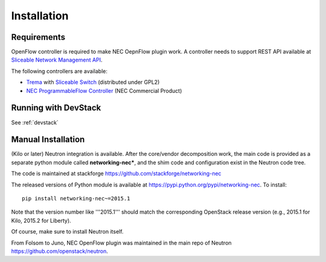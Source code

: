 ============
Installation
============

Requirements
============

OpenFlow controller is required to make NEC OepnFlow plugin work.
A controller needs to support REST API available at `Sliceable Network Management API`_.

The following controllers are available:

* `Trema`_ with `Sliceable Switch`_ (distributed under GPL2)
* `NEC ProgrammableFlow Controller`_ (NEC Commercial Product)

.. _Sliceable Network Management API: https://github.com/trema/apps/wiki/Sliceable-Network-Management-API
.. _NEC ProgrammableFlow Controller: http://www.necam.com/SDN/
.. _Trema: https://github.com/trema/trema
.. _Sliceable Switch: https://github.com/trema/apps/tree/master/sliceable_switch

Running with DevStack
=====================

See :ref:`devstack`

Manual Installation
===================

(Kilo or later) Neutron integration is available.
After the core/vendor decomposition work, the main code is provided
as a separate python module called **networking-nec***,
and the shim code and configuration exist in the Neutron code tree.

The code is maintained at stackforge https://github.com/stackforge/networking-nec

The released versions of Python module is available at https://pypi.python.org/pypi/networking-nec.
To install::

    pip install networking-nec~=2015.1

Note that the version number like '''2015.1''' should
match the corresponding OpenStack release version
(e.g., 2015.1 for Kilo, 2015.2 for Liberty).

Of course, make sure to install Neutron itself.

From Folsom to Juno, NEC OpenFlow plugin was maintained
in the main repo of Neutron https://github.com/openstack/neutron.
